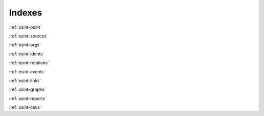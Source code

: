 ﻿==========
Indexes
==========

:ref:`osint-osint`

:ref:`osint-sources`

:ref:`osint-orgs`

:ref:`osint-idents`

:ref:`osint-relations`

:ref:`osint-events`

:ref:`osint-links`

:ref:`osint-graphs`

:ref:`osint-reports`

:ref:`osint-csvs`
